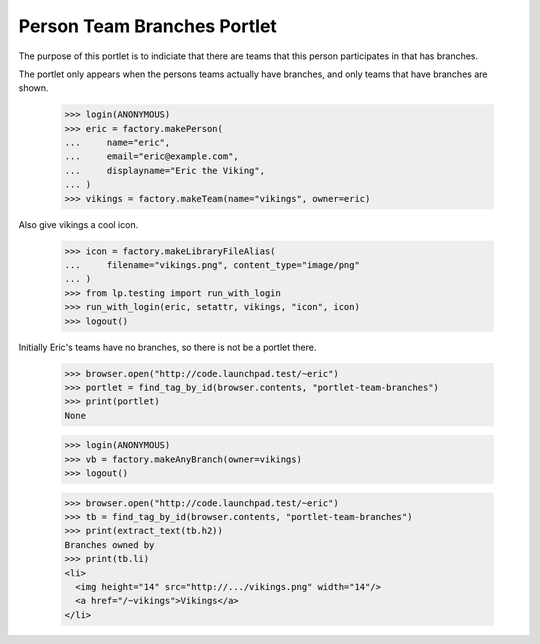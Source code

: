 Person Team Branches Portlet
============================

The purpose of this portlet is to indiciate that there are teams
that this person participates in that has branches.

The portlet only appears when the persons teams actually have branches,
and only teams that have branches are shown.

    >>> login(ANONYMOUS)
    >>> eric = factory.makePerson(
    ...     name="eric",
    ...     email="eric@example.com",
    ...     displayname="Eric the Viking",
    ... )
    >>> vikings = factory.makeTeam(name="vikings", owner=eric)

Also give vikings a cool icon.

    >>> icon = factory.makeLibraryFileAlias(
    ...     filename="vikings.png", content_type="image/png"
    ... )
    >>> from lp.testing import run_with_login
    >>> run_with_login(eric, setattr, vikings, "icon", icon)
    >>> logout()

Initially Eric's teams have no branches, so there is not be a portlet
there.

    >>> browser.open("http://code.launchpad.test/~eric")
    >>> portlet = find_tag_by_id(browser.contents, "portlet-team-branches")
    >>> print(portlet)
    None

    >>> login(ANONYMOUS)
    >>> vb = factory.makeAnyBranch(owner=vikings)
    >>> logout()

    >>> browser.open("http://code.launchpad.test/~eric")
    >>> tb = find_tag_by_id(browser.contents, "portlet-team-branches")
    >>> print(extract_text(tb.h2))
    Branches owned by
    >>> print(tb.li)
    <li>
      <img height="14" src="http://.../vikings.png" width="14"/>
      <a href="/~vikings">Vikings</a>
    </li>
